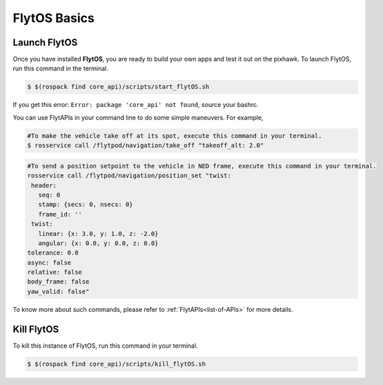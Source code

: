 .. _flytos basics:

FlytOS Basics
=============

.. _launch flytos:

Launch FlytOS
-------------

Once you have installed **FlytOS**, you are ready to build your own apps and test it out on the pixhawk.
To launch FlytOS, run this command in the terminal.

.. code-block:: bash

	$ $(rospack find core_api)/scripts/start_flytOS.sh 

If you get this error: ``Error: package 'core_api' not found``, source your bashrc.

You can use FlytAPIs in your command line to do some simple maneuvers. For example,

.. code-block:: bash

	#To make the vehicle take off at its spot, execute this command in your terminal. 
	$ rosservice call /flytpod/navigation/take_off "takeoff_alt: 2.0"

.. code-block:: bash

	#To send a position setpoint to the vehicle in NED frame, execute this command in your terminal.
	rosservice call /flytpod/navigation/position_set "twist:
	 header:
	   seq: 0
	   stamp: {secs: 0, nsecs: 0}
	   frame_id: ''
	 twist:
	   linear: {x: 3.0, y: 1.0, z: -2.0}
	   angular: {x: 0.0, y: 0.0, z: 0.0}
	tolerance: 0.0
	async: false
	relative: false
	body_frame: false
	yaw_valid: false"


To know more about such commands, please refer to :ref:`FlytAPIs<list-of-APIs>` for more details.	

Kill FlytOS
-----------

To kill this instance of FlytOS, run this command in your terminal.

.. code-block:: bash

	$ $(rospack find core_api)/scripts/kill_flytOS.sh 



